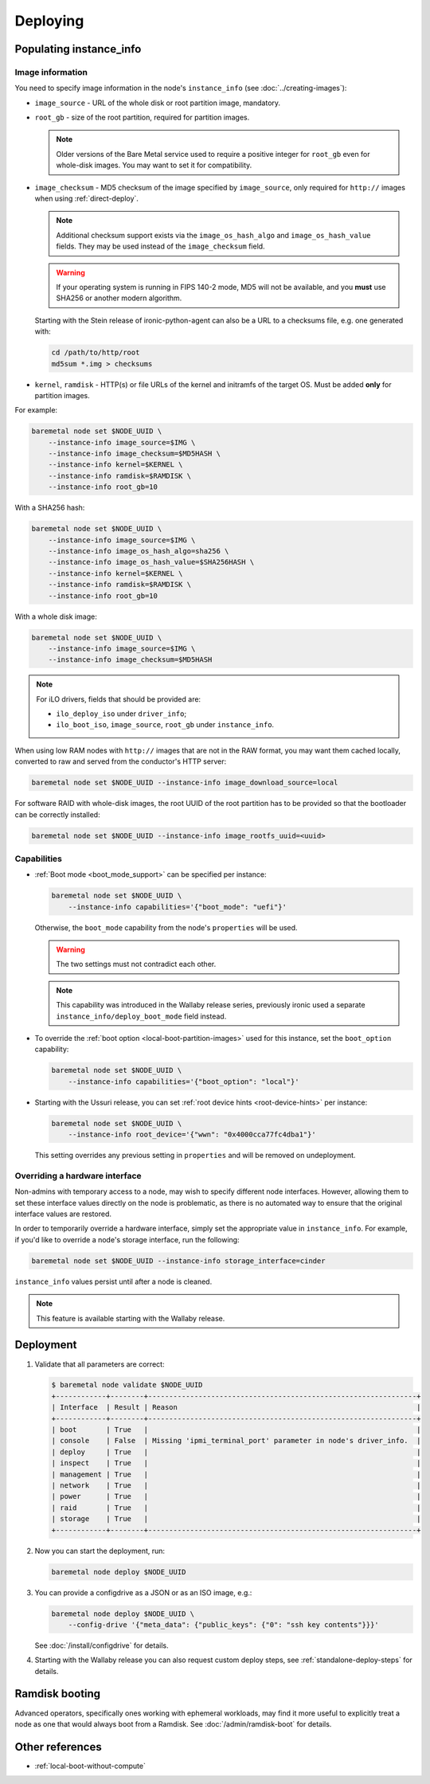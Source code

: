 Deploying
=========

Populating instance_info
------------------------

Image information
~~~~~~~~~~~~~~~~~

You need to specify image information in the node's ``instance_info``
(see :doc:`../creating-images`):

* ``image_source`` - URL of the whole disk or root partition image,
  mandatory.

* ``root_gb`` - size of the root partition, required for partition images.

  .. note::
     Older versions of the Bare Metal service used to require a positive
     integer for ``root_gb`` even for whole-disk images. You may want to set
     it for compatibility.

* ``image_checksum`` - MD5 checksum of the image specified by
  ``image_source``, only required for ``http://`` images when using
  :ref:`direct-deploy`.

  .. note::
     Additional checksum support exists via the ``image_os_hash_algo`` and
     ``image_os_hash_value`` fields. They may be used instead of the
     ``image_checksum`` field.

  .. warning::
     If your operating system is running in FIPS 140-2 mode, MD5 will not be
     available, and you **must** use SHA256 or another modern algorithm.

  Starting with the Stein release of ironic-python-agent can also be a URL
  to a checksums file, e.g. one generated with:

  .. code-block:: shell

     cd /path/to/http/root
     md5sum *.img > checksums

* ``kernel``, ``ramdisk`` - HTTP(s) or file URLs of the kernel and
  initramfs of the target OS. Must be added **only** for partition images.

For example:

.. code-block:: shell

 baremetal node set $NODE_UUID \
     --instance-info image_source=$IMG \
     --instance-info image_checksum=$MD5HASH \
     --instance-info kernel=$KERNEL \
     --instance-info ramdisk=$RAMDISK \
     --instance-info root_gb=10

With a SHA256 hash:

.. code-block:: shell

 baremetal node set $NODE_UUID \
     --instance-info image_source=$IMG \
     --instance-info image_os_hash_algo=sha256 \
     --instance-info image_os_hash_value=$SHA256HASH \
     --instance-info kernel=$KERNEL \
     --instance-info ramdisk=$RAMDISK \
     --instance-info root_gb=10

With a whole disk image:

.. code-block:: shell

 baremetal node set $NODE_UUID \
     --instance-info image_source=$IMG \
     --instance-info image_checksum=$MD5HASH

.. note::
   For iLO drivers, fields that should be provided are:

   * ``ilo_deploy_iso`` under ``driver_info``;

   * ``ilo_boot_iso``, ``image_source``, ``root_gb`` under ``instance_info``.

When using low RAM nodes with ``http://`` images that are not in the RAW
format, you may want them cached locally, converted to raw and served from
the conductor's HTTP server:

.. code-block:: shell

 baremetal node set $NODE_UUID --instance-info image_download_source=local

For software RAID with whole-disk images, the root UUID of the root
partition has to be provided so that the bootloader can be correctly
installed:

.. code-block:: shell

 baremetal node set $NODE_UUID --instance-info image_rootfs_uuid=<uuid>

Capabilities
~~~~~~~~~~~~

* :ref:`Boot mode <boot_mode_support>` can be specified per instance:

  .. code-block:: shell

    baremetal node set $NODE_UUID \
        --instance-info capabilities='{"boot_mode": "uefi"}'

  Otherwise, the ``boot_mode`` capability from the node's ``properties`` will
  be used.

  .. warning::
        The two settings must not contradict each other.

  .. note::
     This capability was introduced in the Wallaby release series,
     previously ironic used a separate ``instance_info/deploy_boot_mode``
     field instead.

* To override the :ref:`boot option <local-boot-partition-images>` used for
  this instance, set the ``boot_option`` capability:

  .. code-block:: shell

    baremetal node set $NODE_UUID \
        --instance-info capabilities='{"boot_option": "local"}'

* Starting with the Ussuri release, you can set :ref:`root device hints
  <root-device-hints>` per instance:

  .. code-block:: shell

    baremetal node set $NODE_UUID \
        --instance-info root_device='{"wwn": "0x4000cca77fc4dba1"}'

  This setting overrides any previous setting in ``properties`` and will be
  removed on undeployment.

Overriding a hardware interface
~~~~~~~~~~~~~~~~~~~~~~~~~~~~~~~

Non-admins with temporary access to a node, may wish to specify different node
interfaces. However, allowing them to set these interface values directly on
the node is problematic, as there is no automated way to ensure that the
original interface values are restored.

In order to temporarily override a hardware interface, simply set the
appropriate value in ``instance_info``. For example, if you'd like to
override a node's storage interface, run the following:

.. code-block:: shell

  baremetal node set $NODE_UUID --instance-info storage_interface=cinder

``instance_info`` values persist until after a node is cleaned.

.. note::
   This feature is available starting with the Wallaby release.

Deployment
----------

#. Validate that all parameters are correct:

   .. code-block:: console

    $ baremetal node validate $NODE_UUID
    +------------+--------+----------------------------------------------------------------+
    | Interface  | Result | Reason                                                         |
    +------------+--------+----------------------------------------------------------------+
    | boot       | True   |                                                                |
    | console    | False  | Missing 'ipmi_terminal_port' parameter in node's driver_info.  |
    | deploy     | True   |                                                                |
    | inspect    | True   |                                                                |
    | management | True   |                                                                |
    | network    | True   |                                                                |
    | power      | True   |                                                                |
    | raid       | True   |                                                                |
    | storage    | True   |                                                                |
    +------------+--------+----------------------------------------------------------------+

#. Now you can start the deployment, run:

   .. code-block:: shell

    baremetal node deploy $NODE_UUID

#. You can provide a configdrive as a JSON or as an ISO image, e.g.:

   .. code-block:: shell

    baremetal node deploy $NODE_UUID \
        --config-drive '{"meta_data": {"public_keys": {"0": "ssh key contents"}}}'

   See :doc:`/install/configdrive` for details.

#. Starting with the Wallaby release you can also request custom deploy steps,
   see :ref:`standalone-deploy-steps` for details.

Ramdisk booting
---------------

Advanced operators, specifically ones working with ephemeral workloads,
may find it more useful to explicitly treat a node as one that would always
boot from a Ramdisk. See :doc:`/admin/ramdisk-boot` for details.

Other references
----------------

* :ref:`local-boot-without-compute`
